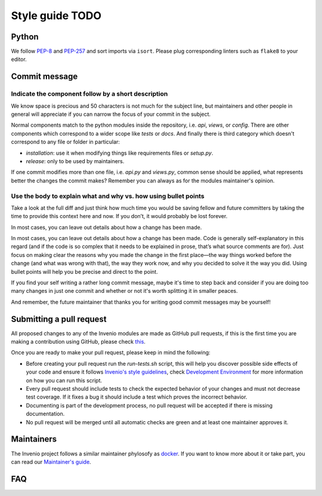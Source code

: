 ..
    This file is part of Invenio.
    Copyright (C) 2017-2018 CERN.

    Invenio is free software; you can redistribute it and/or modify it
    under the terms of the MIT License; see LICENSE file for more details.

.. _style-guide:

Style guide TODO
================

Python
------
We follow `PEP-8 <https://www.python.org/dev/peps/pep-0008/>`_ and `PEP-257
<https://www.python.org/dev/peps/pep-0257/>`_ and sort imports via ``isort``.
Please plug corresponding linters such as ``flake8`` to your editor.


Commit message
--------------

.. todo::

    Needs to be combined from existing parts and write the missing parts.

Indicate the component follow by a short description
^^^^^^^^^^^^^^^^^^^^^^^^^^^^^^^^^^^^^^^^^^^^^^^^^^^^

We know space is precious and 50 characters is not much for the subject line,
but maintainers and other people in general will appreciate if you can narrow
the focus of your commit in the subject.

Normal components match to the python modules inside the repository, i.e. `api`,
`views`, or `config`.
There are other components which correspond to a wider scope like `tests` or
`docs`.
And finally there is third category which doesn't correspond to any file or
folder in particular:

- `installation`: use it when modifying things like requirements files or `setup.py`.
- `release`: only to be used by maintainers.

If one commit modifies more than one file, i.e. `api.py` and `views.py`, common
sense should be applied, what represents better the changes the commit makes?
Remember you can always as for the modules maintainer's opinion.

Use the body to explain what and why vs. how using bullet points
^^^^^^^^^^^^^^^^^^^^^^^^^^^^^^^^^^^^^^^^^^^^^^^^^^^^^^^^^^^^^^^^

Take a look at the full diff and just think how much time you would be saving
fellow and future committers by taking the time to provide this context here and
now. If you don’t, it would probably be lost forever.

In most cases, you can leave out details about how a change has been made.

In most cases, you can leave out details about how a change has been made. Code
is generally self-explanatory in this regard (and if the code is so complex that
it needs to be explained in prose, that’s what source comments are for). Just
focus on making clear the reasons why you made the change in the first place—the
way things worked before the change (and what was wrong with that), the way they
work now, and why you decided to solve it the way you did. Using bullet points
will help you be precise and direct to the point.

If you find your self writing a rather long commit message, maybe it's time to
step back and consider if you are doing too many changes in just one commit and
whether or not it's worth splitting it in smaller peaces.

And remember, the future maintainer that thanks you for writing good commit
messages may be yourself!

Submitting a pull request
-------------------------

All proposed changes to any of the Invenio modules are made as GitHub pull
requests, if this is the first time you are making a contribution using
GitHub, please check `this <https://guides.github.com/activities/forking/>`_.

Once you are ready to make your pull request, please keep in mind the
following:

- Before creating your pull request run the `run-tests.sh` script, this will
  help you discover possible side effects of your code and ensure it follows
  `Invenio's style guidelines
  <http://invenio.readthedocs.io/en/feature-ils/community/style-guide.html>`_,
  check `Development Environment
  <http://invenio.readthedocs.io/en/feature-ils/developersguide/development-environment.html>`_
  for more information on how you can run this script.
- Every pull request should include tests to check the expected behavior of
  your changes and must not decrease test coverage. If it fixes a bug it
  should include a test which proves the incorrect behavior.
- Documenting is part of the development process, no pull request will be
  accepted if there is missing documentation.
- No pull request will be merged until all automatic checks are green and at
  least one maintainer approves it.


Maintainers
-----------

The Invenio project follows a similar maintainer phylosofy as `docker
<https://github.com/docker/docker/blob/master/MAINTAINERS>`_. If you want to
know more about it or take part, you can read our `Maintainer's guide
<http://invenio.readthedocs.io/en/feature-ils/community/maintainers-guide/index.html>`_.


FAQ
---
